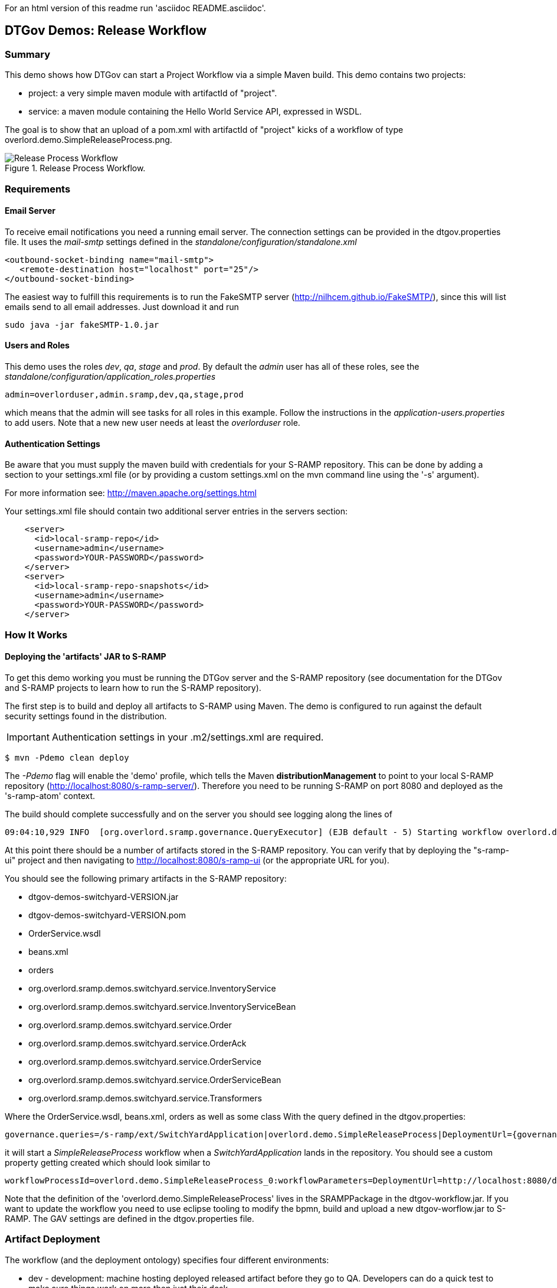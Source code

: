 For an html version of this readme run 'asciidoc README.asciidoc'.

DTGov Demos: Release Workflow
-----------------------------

Summary
~~~~~~~

This demo shows how DTGov can start a Project Workflow via a simple Maven build.  
This demo contains two projects:

* project: a very simple maven module with artifactId of "project".
* service: a maven module containing the Hello World Service API, expressed in WSDL.

The goal is to show that an upload of a pom.xml with artifactId of "project" 
kicks of a workflow of type overlord.demo.SimpleReleaseProcess.png. 
 
[[figure-release-workflow]]
.Release Process Workflow.
image::SimpleReleaseProcess.png[Release Process Workflow]


Requirements
~~~~~~~~~~~~

Email Server
^^^^^^^^^^^^
To receive email notifications you need a running email server. The connection settings can be 
provided in the dtgov.properties file. It uses the _mail-smtp_ settings defined in 
the _standalone/configuration/standalone.xml_
....
<outbound-socket-binding name="mail-smtp">
   <remote-destination host="localhost" port="25"/>
</outbound-socket-binding>
....
The easiest way to fulfill this requirements is to
run the FakeSMTP server (http://nilhcem.github.io/FakeSMTP/), since this will list emails
send to all email addresses. Just download it and run   
....
sudo java -jar fakeSMTP-1.0.jar 
....

Users and Roles
^^^^^^^^^^^^^^^
This demo uses the roles _dev_, _qa_, _stage_ and _prod_. By default the _admin_ user
has all of these roles, see the _standalone/configuration/application_roles.properties_
....
admin=overlorduser,admin.sramp,dev,qa,stage,prod
....
which means that the admin will see tasks for all roles in this example. Follow the instructions
in the _application-users.properties_ to add users. Note that a new new user needs at least
the _overlorduser_ role.

Authentication Settings
^^^^^^^^^^^^^^^^^^^^^^^
Be aware that you must supply the maven build with credentials for your S-RAMP repository.  This
can be done by adding a section to your settings.xml file (or by providing a custom settings.xml
on the mvn command line using the '-s' argument).

For more information see:  http://maven.apache.org/settings.html

Your settings.xml file should contain two additional server entries in the servers section:
....
    <server>
      <id>local-sramp-repo</id>
      <username>admin</username>
      <password>YOUR-PASSWORD</password>
    </server>
    <server>
      <id>local-sramp-repo-snapshots</id>
      <username>admin</username>
      <password>YOUR-PASSWORD</password>
    </server>
....

How It Works
~~~~~~~~~~~~

Deploying the 'artifacts' JAR to S-RAMP
^^^^^^^^^^^^^^^^^^^^^^^^^^^^^^^^^^^^^^^

To get this demo working you must be running the DTGov server and the S-RAMP repository (see documentation 
for the DTGov and S-RAMP projects to learn how to run the S-RAMP repository).

The first step is to build and deploy all artifacts to S-RAMP using Maven.
The demo is configured to run against the default security settings found in
the distribution.

IMPORTANT: Authentication settings in your .m2/settings.xml are required.
....
$ mvn -Pdemo clean deploy
....

The _-Pdemo_ flag will enable the 'demo' profile, which tells the Maven **distributionManagement** to
point to your local S-RAMP repository (http://localhost:8080/s-ramp-server/).  Therefore you need to
be running S-RAMP on port 8080 and deployed as the 's-ramp-atom' context.

The build should complete successfully and on the server you should see logging along the lines of
....
09:04:10,929 INFO  [org.overlord.sramp.governance.QueryExecutor] (EJB default - 5) Starting workflow overlord.demo.SimpleReleaseProcess for artifact 44021610-f85e-48bf-9a1c-9adcdbe485b6
....

At this point there should be a number of artifacts stored in the S-RAMP repository.  You can verify
that by deploying the "s-ramp-ui" project and then navigating to http://localhost:8080/s-ramp-ui (or
the appropriate URL for you).

You should see the following primary artifacts in the S-RAMP repository:

* dtgov-demos-switchyard-VERSION.jar
* dtgov-demos-switchyard-VERSION.pom
* OrderService.wsdl
* beans.xml
* orders
* org.overlord.sramp.demos.switchyard.service.InventoryService
* org.overlord.sramp.demos.switchyard.service.InventoryServiceBean
* org.overlord.sramp.demos.switchyard.service.Order
* org.overlord.sramp.demos.switchyard.service.OrderAck
* org.overlord.sramp.demos.switchyard.service.OrderService
* org.overlord.sramp.demos.switchyard.service.OrderServiceBean
* org.overlord.sramp.demos.switchyard.service.Transformers

Where the OrderService.wsdl, beans.xml, orders as well as some class
With the query defined in the dtgov.properties:
....
governance.queries=/s-ramp/ext/SwitchYardApplication|overlord.demo.SimpleReleaseProcess|DeploymentUrl={governance.url}/rest/deploy/{target}/{uuid}::NotificationUrl={governance.url}/rest/notify/email/{group}/deployed/{target}/{uuid}::UpdateMetaDataUrl={governance.url}/rest/update/{name}/{value}/{uuid}....
....
it will start a _SimpleReleaseProcess_ workflow when a _SwitchYardApplication_
lands in the repository. You should see a custom property getting created which should
look similar to 
....
workflowProcessId=overlord.demo.SimpleReleaseProcess_0:workflowParameters=DeploymentUrl=http://localhost:8080/dtgov/res...
....

Note that the definition of the 'overlord.demo.SimpleReleaseProcess' lives in the
SRAMPPackage in the dtgov-workflow.jar. If you want to update the workflow you
need to use eclipse tooling to modify the bpmn, build and upload a new dtgov-worflow.jar
to S-RAMP. The GAV settings are defined in the dtgov.properties file.


Artifact Deployment
~~~~~~~~~~~~~~~~~~~

The workflow (and the deployment ontology) specifies four different environments:

 * dev - development: machine hosting deployed released artifact before they go to QA. Developers
 can do a quick test to make sure things work on more then just their desk.
 * qa - quality assurance: machine hosting deployed released artifacts so that they can
 go through the testing process.
 * stage - staging: an environment identical to production where qa'ed artifacts can be tested
 on the real hardware and with interactions with other systems.
 * prod - production: the final place where the artifacts are deployed and run
 
 When the _SimpleReleaseProcess_ is instantiated it deploy the artifact to the _dev_ environment.
 The workflow makes a POST call to DeploymentUrl={governance.url}/rest/deploy/{target}/{uuid}
 where
 * {governance.url} is location where the DTGov REST API is hosted; this defaults to 'http://localhost:8080/dtgov'
 and can be overridden in the dtgov.properties.
 * {target} is the name of the deployment target which defined in the dtgov.properties and is
 referenced in the 'Deploy to Dev' task. 
 * {uuid} is the UUID of the artifact which is set as a process parameter in the _SimpleReleaseProcess_ 
 instance at creation time.
 
In this case, we assume the dev target is defined as 
....
governance.targets=  dev|http://www.jboss.org/overlord/deployment-status.owl#InDev|copy|/tmp/dev/jbossas7/standalone/deployments
....
where 
 * dev: name of the target
 * http://www.jboss.org/overlord/deployment-status.owl#InDev: classification when deployed to Dev
 * copy: use file copy
 * /tmp/dev/jbossas7/standalone/deployments: deploy directory
 
We assume there is jbossas7 server running in /tmp/dev/jbossas7, and thus it uses a 
simple file copy to place the artifact in /tmp/dev/jbossas7/standalone/deployments. 
The appserver will take of deploying the artifact and on the server we should see logging along
the lines of
....
09:04:11,168 INFO  [org.overlord.dtgov.jbpm.util.HttpClientWorkItemHandler] (EJB default - 5) Calling POST TO: http://localhost:8080/dtgov/rest/deploy/dev/44021610-f85e-48bf-9a1c-9adcdbe485b6
09:04:11,274 INFO  [org.jboss.resteasy.cdi.CdiInjectorFactory] (http-/127.0.0.1:8080-13) Found BeanManager at java:comp/BeanManager
09:04:11,300 INFO  [org.jboss.resteasy.spi.ResteasyDeployment] (http-/127.0.0.1:8080-13) Deploying javax.ws.rs.core.Application: class org.overlord.sramp.governance.services.GovernanceApplication$Proxy$_$$_WeldClientProxy
09:04:12,170 INFO  [org.overlord.dtgov.jbpm.util.HttpClientWorkItemHandler] (EJB default - 5) reply={status=success, target=COPY:/tmp/dev/jbossas7/standalone/deployments/dtgov-demos-switchyard-2.0.0-SNAPSHOT.jar}
....
 
 
Classify as DevTest
~~~~~~~~~~~~~~~~~~~
The next task _Classify #DevTest_ calls a REST service in DTGov using endpoint using a PUT to:

UpdateMetaDataUrl={governance.url}/rest/update/{name}/{value}/{uuid}

where
 * {governance.url} is location where the DTGov REST API is hosted; this defaults to 'http://localhost:8080/dtgov'
 and can be overridden in the dtgov.properties.
 * {name} is the type which is 'classification' in this case. This is set in the task.
 * {value} is the value of the classification which is _http://www.jboss.org/overlord/deployment-status.owl#DevTest_
 * {uuid} is the UUID of the artifact which is set as a process parameter in the _SimpleReleaseProcess_ 
 instance at creation time.

which adds the #DevTest classification onto the artifact. You can verify by navigating to this details
of this artifact in the s-ramp-ui or by using the s-ramp.sh cli. The logging on the server should read
....
09:04:12,202 INFO  [org.overlord.dtgov.jbpm.util.HttpClientWorkItemHandler] (EJB default - 5) Calling PUT TO: http://localhost:8080/dtgov/rest/update/classification/http%3A*2F*2Fwww.jboss.org*2Foverlord*2Fdeployment-status.owl%23DevTest/44021610-f85e-48bf-9a1c-9adcdbe485b6
09:04:12,414 INFO  [org.overlord.dtgov.jbpm.util.HttpClientWorkItemHandler] (EJB default - 5) reply={artifactName=dtgov-demos-switchyard-2.0.0-20131107.140403-1.jar, artifactCreatedBy=admin, status=success}
....
 

Notify Dev
~~~~~~~~~~
The next task in the  _SimpleReleaseProcess_  is an email notification. The "Notification Task" calls
a REST service in DTGov using a POST to:

NotificationUrl={governance.url}/rest/notify/email/{group}/deployed/{target}/{uuid}

where
 * {governance.url} is location where the DTGov REST API is hosted; this defaults to 'http://localhost:8080/dtgov'
 and can be overridden in the dtgov.properties.
 * {group} is name of the group to which the notification will be send. This is set in the task and
 is is set to _dev_ the first go-around.
 * deployed is the name of the notification template.
 * {target} is the name of the deployment target which defined in the dtgov.properties and is
 referenced in the 'Deploy to Dev' task. This info is construct the notification message. 
 * {uuid} is the UUID of the artifact which is set as a process parameter in the _SimpleReleaseProcess_ 
 instance at creation time.

On the server we should see the following logging
....
09:04:12,419 INFO  [org.overlord.dtgov.jbpm.util.HttpClientWorkItemHandler] (EJB default - 5) Calling POST TO: http://localhost:8080/dtgov/rest/notify/email/dev/deployed/dev/44021610-f85e-48bf-9a1c-9adcdbe485b6
09:04:12,862 INFO  [org.overlord.dtgov.jbpm.util.HttpClientWorkItemHandler] (EJB default - 5) reply={status=success}
....
By default an email is sent the server _localhost_ at port 25. By default the TO address used
is _{group}@example.com_, which in this case is _dev@example.com_. The default FROM address used
is _overlord@example.com_. If you don't want to use _example.com_ then this can be overridden in the
dtgov.properties using key _governance.email.domain_ and _governance.email.from_ for the FROM address.
It is recommended to use an email alias or group to tie the 'group' email to actual email addresses.

The email contains the following info:
....
Subject: [Overlord-dev] dtgov-demos-switchyard-2.0.0-20131106.145057-1.jar
 is deployed

Artifact 6eccc2f4-b687-4882-9a05-fc446bbb8a44 with name 'dtgov-demos-switchyard-2.0.0-20131106.145057-1.jar' has been deployed to target dev.
Please claim this task, test this deployment and set a pass/fail status at the taskform at

http://localhost:8080/dtgov-ui/#taskInbox

--Overlord
....

and Figure <<figure-notification-email>> shows displays the email in the FakeSMTP UI.

[[figure-notification-email]]
.Notification Email in FakeSMTP.
image::NotificationEmail.png[Notification Email to the 'dev' group]

Email templates are deployed in the _dtgov.war/WEB-INF/classes/governance-email-templates_ directory.
The template subject and body picked are _{template}.subject.tmpl_ and _{template}.subject.tmpl}_, which
in this case are _deployed.subject.tmpl_ and _deployed.subject.tmpl_.


Test Dev
~~~~~~~~
Any user in the _dev_ group can now navigate to the taks list, and the user should see at
least one entry

[[figure-task-list]]
.Dev Task List.
image::TaskList.png[Task List for the 'dev' group]

The user can click on this task to arrive at the detail screen:

[[figure-task-detail]]
.Dev Task Detail.
image::TaskDetail.png[Task Detail for the 'Test Dev'task]

The dev user should _claim_ and _start_ the task and then mark as Pass/Fail and _Complete_. The
artifact will get classified as #DevPass and you should see the following logging on the server:
....
09:17:21,161 INFO  [org.overlord.dtgov.jbpm.util.HttpClientWorkItemHandler] (http-/127.0.0.1:8080-39) Calling PUT TO: http://localhost:8080/dtgov/rest/update/classification/http%3A*2F*2Fwww.jboss.org*2Foverlord*2Fdeployment-status.owl%23DevPass/44021610-f85e-48bf-9a1c-9adcdbe485b6
09:17:21,359 INFO  [org.overlord.dtgov.jbpm.util.HttpClientWorkItemHandler] (http-/127.0.0.1:8080-39) reply={artifactName=dtgov-demos-switchyard-2.0.0-20131107.140403-1.jar, artifactCreatedBy=admin, status=success}
....

Gateway
~~~~~~~
Based on the user input during the _Test Dev_ task, a Gateway will now determine where to go 
next:
* PASS - mark as passed in Dev, and send the artifact to QA
* FAIL - mark as failed in Dev and Stop

A PASS will basically rerun the same tasks we just discussed but now in for _qa_, followed
by _stage_ and _prod_. So proceed _Classify as DevTest_, but you need to pretend it reads 
_Classify as QaTest_ and so on.

When you navigate to the detail screen of the dtgov-demos-switchyard-VERSION.jar you should see
the #DevPass, #InQA and #QaTest classifiers set on this artifact.

[[figure-Classifiers]]
.Classifiers.
image::Classifiers.png[Classifiers]


Governing Deployments
~~~~~~~~~~~~~~~~~~~~~
The DTGov console has a screens specifically designed to govern deployment like these. 
Navigate to http://localhost:8080/dtgov-ui/#deployments and select your deployment from the
list.

[[figure-Deployments]]
.Deployments.
image::Deployments.png[Deployments]

From here you can look at the deployment history, the interesting content of the artifact.


This completes this demo.




